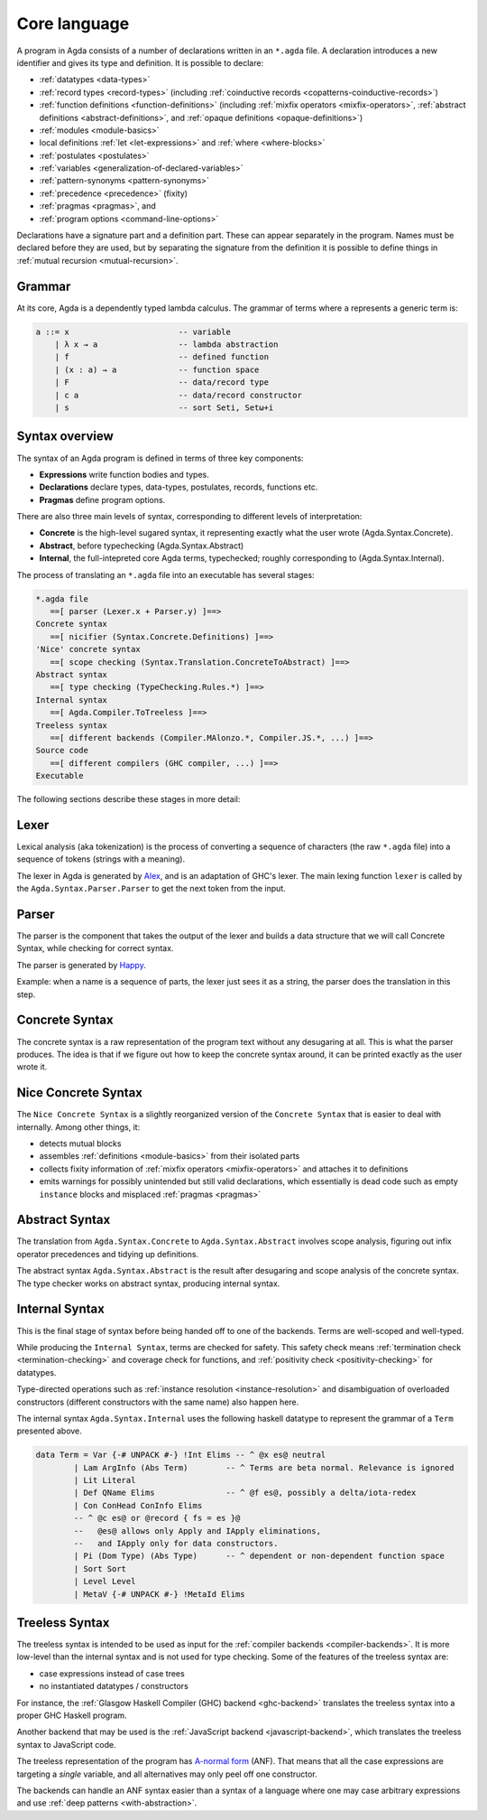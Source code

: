 ..
  ::
  module language.core-language where

.. _core-language:

*************
Core language
*************

A program in Agda consists of a number of declarations written in an ``*.agda``
file. A declaration introduces a new identifier and gives its type and
definition. It is possible to declare:

* :ref:`datatypes <data-types>`
* :ref:`record types <record-types>` (including
  :ref:`coinductive records <copatterns-coinductive-records>`)
* :ref:`function definitions <function-definitions>`
  (including :ref:`mixfix operators <mixfix-operators>`,
  :ref:`abstract definitions <abstract-definitions>`, and
  :ref:`opaque definitions <opaque-definitions>`)
* :ref:`modules <module-basics>`
* local definitions :ref:`let <let-expressions>` and
  :ref:`where <where-blocks>`
* :ref:`postulates <postulates>`
* :ref:`variables <generalization-of-declared-variables>`
* :ref:`pattern-synonyms <pattern-synonyms>`
* :ref:`precedence <precedence>` (fixity)
* :ref:`pragmas <pragmas>`, and
* :ref:`program options <command-line-options>`

Declarations have a signature part and a definition part. These can appear
separately in the program. Names must be declared before they are used, but
by separating the signature from the definition it is possible to define things
in :ref:`mutual recursion <mutual-recursion>`.

Grammar
-------

At its core, Agda is a dependently typed lambda calculus. The grammar of
terms where ``a`` represents a generic term is:

.. code-block:: text

  a ::= x                       -- variable
      | λ x → a                 -- lambda abstraction
      | f                       -- defined function
      | (x : a) → a             -- function space
      | F                       -- data/record type
      | c a                     -- data/record constructor
      | s                       -- sort Seti, Setω+i


Syntax overview
---------------

The syntax of an Agda program is defined in terms of three key components:

* **Expressions** write function bodies and types.
* **Declarations** declare types, data-types, postulates, records, functions etc.
* **Pragmas** define program options.

There are also three main levels of syntax, corresponding to different levels
of interpretation:

* **Concrete** is the high-level sugared syntax, it representing exactly what
  the user wrote (Agda.Syntax.Concrete).
* **Abstract**, before typechecking (Agda.Syntax.Abstract)
* **Internal**, the full-intepreted core Agda terms, typechecked; roughly
  corresponding to (Agda.Syntax.Internal).

The process of translating an ``*.agda`` file into an executable has several
stages:

.. code-block:: text

  *.agda file
     ==[ parser (Lexer.x + Parser.y) ]==>
  Concrete syntax
     ==[ nicifier (Syntax.Concrete.Definitions) ]==>
  'Nice' concrete syntax
     ==[ scope checking (Syntax.Translation.ConcreteToAbstract) ]==>
  Abstract syntax
     ==[ type checking (TypeChecking.Rules.*) ]==>
  Internal syntax
     ==[ Agda.Compiler.ToTreeless ]==>
  Treeless syntax
     ==[ different backends (Compiler.MAlonzo.*, Compiler.JS.*, ...) ]==>
  Source code
     ==[ different compilers (GHC compiler, ...) ]==>
  Executable

The following sections describe these stages in more detail:

Lexer
-----

.. _Alex: https://haskell-alex.readthedocs.io/

Lexical analysis (aka tokenization) is the process of converting a sequence of
characters (the raw ``*.agda`` file) into a sequence of tokens (strings with a
meaning).

The lexer in Agda is generated by Alex_, and is an adaptation of GHC's lexer.
The main lexing function ``lexer`` is called by the
``Agda.Syntax.Parser.Parser`` to get the next token from the input.

Parser
------

.. _Happy: https://haskell-happy.readthedocs.io/

The parser is the component that takes the output of the lexer and builds a
data structure that we will call Concrete Syntax, while checking for correct
syntax.

The parser is generated by Happy_.

Example: when a name is a sequence of parts, the lexer just sees it as a
string, the parser does the translation in this step.


Concrete Syntax
---------------

The concrete syntax is a raw representation of the program text without any
desugaring at all.  This is what the parser produces. The idea is that if we
figure out how to keep the concrete syntax around, it can be printed exactly
as the user wrote it.

Nice Concrete Syntax
--------------------

The ``Nice Concrete Syntax`` is a slightly reorganized version of the
``Concrete Syntax`` that is easier to deal with internally. Among other
things, it:

* detects mutual blocks
* assembles :ref:`definitions <module-basics>` from their isolated parts
* collects fixity information of :ref:`mixfix operators <mixfix-operators>`
  and attaches it to definitions
* emits warnings for possibly unintended but still valid declarations, which
  essentially is dead code such as empty ``instance`` blocks and misplaced
  :ref:`pragmas <pragmas>`

Abstract Syntax
---------------

The translation from ``Agda.Syntax.Concrete`` to ``Agda.Syntax.Abstract``
involves scope analysis, figuring out infix operator precedences and tidying
up definitions.

The abstract syntax ``Agda.Syntax.Abstract`` is the result after desugaring
and scope analysis of the concrete syntax. The type checker works on abstract
syntax, producing internal syntax.

Internal Syntax
---------------

This is the final stage of syntax before being handed off to one of the
backends. Terms are well-scoped and well-typed.

While producing the ``Internal Syntax``, terms are checked for safety. This
safety check means :ref:`termination check <termination-checking>` and
coverage check for functions, and :ref:`positivity check <positivity-checking>`
for datatypes.

Type-directed operations such as
:ref:`instance resolution <instance-resolution>` and disambiguation of
overloaded constructors (different constructors with the same name) also
happen here.

The internal syntax ``Agda.Syntax.Internal`` uses the following haskell
datatype to represent the grammar of a ``Term`` presented above.

.. code-block:: haskell

  data Term = Var {-# UNPACK #-} !Int Elims -- ^ @x es@ neutral
          | Lam ArgInfo (Abs Term)        -- ^ Terms are beta normal. Relevance is ignored
          | Lit Literal
          | Def QName Elims               -- ^ @f es@, possibly a delta/iota-redex
          | Con ConHead ConInfo Elims
          -- ^ @c es@ or @record { fs = es }@
          --   @es@ allows only Apply and IApply eliminations,
          --   and IApply only for data constructors.
          | Pi (Dom Type) (Abs Type)      -- ^ dependent or non-dependent function space
          | Sort Sort
          | Level Level
          | MetaV {-# UNPACK #-} !MetaId Elims

Treeless Syntax
---------------

The treeless syntax is intended to be used as input for the
:ref:`compiler backends <compiler-backends>`. It is more low-level than the
internal syntax and is not used for type checking. Some of the features of
the treeless syntax are:

* case expressions instead of case trees
* no instantiated datatypes / constructors

For instance, the :ref:`Glasgow Haskell Compiler (GHC) backend <ghc-backend>`
translates the treeless syntax into a proper GHC Haskell program.

Another backend that may be used is the
:ref:`JavaScript backend <javascript-backend>`, which translates the treeless
syntax to JavaScript code.

.. _a-normal-form:

The treeless representation of the program has `A-normal form
<https://en.wikipedia.org/wiki/A-normal_form>`_ (ANF). That means that all the
case expressions are targeting a *single* variable, and all alternatives may
only peel off one constructor.

The backends can handle an ANF syntax easier than a syntax of a language where
one may case arbitrary expressions and use
:ref:`deep patterns <with-abstraction>`.
